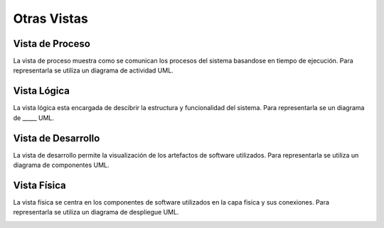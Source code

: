 Otras Vistas
==========================

Vista de Proceso
--------------------
La vista de proceso muestra como se comunican los procesos del sistema basandose en tiempo de ejecución. Para representarla se utiliza un diagrama de actividad UML.

.. image:: images/vista_procesos.png
    :scale: 70 %
    :align: center

Vista Lógica
--------------------
La vista lógica esta encargada de descibrir la estructura y funcionalidad del sistema. Para representarla se un diagrama de _____ UML.



Vista de Desarrollo
--------------------
La vista de desarrollo permite la visualización de los artefactos de software utilizados. Para representarla se utiliza  un diagrama de componentes UML.

.. image:: images/Diagrama_componentes.jpg
    :scale: 70 %
    :align: center



Vista Física
--------------------
La vista física se centra en los componentes de software utilizados en la capa fisica y sus conexiones. Para representarla se utiliza un diagrama de despliegue UML.

.. image:: images/Diagrama_despligue.jpg
    :scale: 70 %
    :align: center
